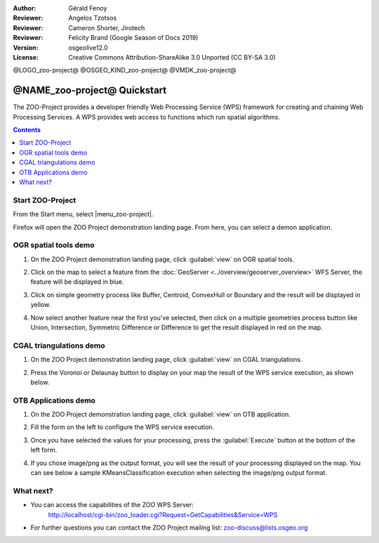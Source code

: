 :Author: Gérald Fenoy
:Reviewer: Angelos Tzotsos
:Reviewer: Cameron Shorter, Jirotech
:Reviewer: Felicity Brand (Google Season of Docs 2019)
:Version: osgeolive12.0
:License: Creative Commons Attribution-ShareAlike 3.0 Unported  (CC BY-SA 3.0)

@LOGO_zoo-project@
@OSGEO_KIND_zoo-project@
@VMDK_zoo-project@




********************************************************************************
@NAME_zoo-project@ Quickstart
********************************************************************************

The ZOO-Project provides a developer friendly Web Processing Service (WPS) framework for creating and chaining Web Processing Services.
A WPS provides web access to functions which run spatial algorithms.

.. contents:: Contents
   :local:


Start ZOO-Project
=================

From the Start menu, select |menu_zoo-project|.

Firefox will open the ZOO Project demonstration landing page. From here, you can select a demon application.

.. image:: /images/projects/zoo-project/zoo-project_screenshot.png
  :scale: 50 %
  :alt: screenshot
  :align: center

OGR spatial tools demo
======================

#. On the ZOO Project demonstration landing page, click :guilabel:`view` on OGR spatial tools.
#. Click on the map to select a feature from the :doc:`GeoServer <../overview/geoserver_overview>` WFS Server, the feature will be displayed in blue.
#. Click on simple geometry process like Buffer, Centroid, ConvexHull or Boundary and the result will be displayed in yellow.

   .. image:: /images/projects/zoo-project/zoo-demo-3.png
    :scale: 50 %
    :alt: screenshot
    :align: center


#. Now select another feature near the first you've selected, then click on a multiple geometries process button like Union, Intersection, Symmetric Difference or Difference to get the result displayed in red on the map.

   .. image:: /images/projects/zoo-project/zoo-demo-4.png
    :scale: 50 %
    :alt: screenshot
    :align: center

CGAL triangulations demo
========================

#. On the ZOO Project demonstration landing page, click :guilabel:`view` on CGAL triangulations.
#. Press the Voronoi or Delaunay button to display on your map the result of the WPS service execution, as shown below.

   .. image:: /images/projects/zoo-project/zoo-demo-5.png
    :scale: 50 %
    :alt: screenshot
    :align: center



OTB Applications demo
=====================

#. On the ZOO Project demonstration landing page, click :guilabel:`view` on OTB application.
#. Fill the form on the left to configure the WPS service execution.
#. Once you have selected the values for your processing, press the :guilabel:`Execute` button at the bottom of the left form.
#. If you chose image/png as the output format, you will see the result of your processing displayed on the map. You can see below a sample KMeansClassification execution when selecting the image/png output format.

   .. image:: /images/projects/zoo-project/zoo-demo-1.png
    :scale: 50 %
    :alt: screenshot
    :align: center



What next?
==========

*	You can access the capabilities of the ZOO WPS Server:
		http://localhost/cgi-bin/zoo_loader.cgi?Request=GetCapabilities&Service=WPS

*	For further questions you can contact the ZOO Project mailing list:
	zoo-discuss@lists.osgeo.org
